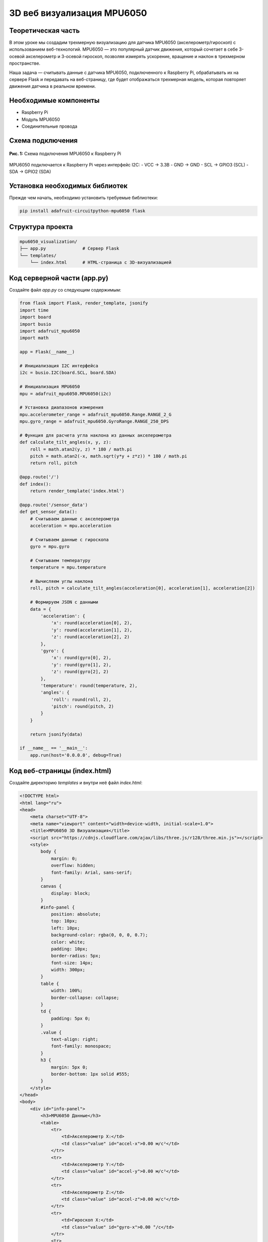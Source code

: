 ============================================================
3D веб визуализация MPU6050
============================================================

Теоретическая часть
------------------------------------
В этом уроке мы создадим трехмерную визуализацию для датчика MPU6050 (акселерометр/гироскоп) с использованием веб-технологий. MPU6050 — это популярный датчик движения, который сочетает в себе 3-осевой акселерометр и 3-осевой гироскоп, позволяя измерять ускорение, вращение и наклон в трехмерном пространстве.

Наша задача — считывать данные с датчика MPU6050, подключенного к Raspberry Pi, обрабатывать их на сервере Flask и передавать на веб-страницу, где будет отображаться трехмерная модель, которая повторяет движения датчика в реальном времени.

Необходимые компоненты
---------------------------------------
- Raspberry Pi
- Модуль MPU6050
- Соединительные провода

Схема подключения
----------------------------------
.. figure:: images/mpu6050_connection.png
   :width: 80%
   :align: center

   **Рис. 1:** Схема подключения MPU6050 к Raspberry Pi

MPU6050 подключается к Raspberry Pi через интерфейс I2C:
- VCC → 3.3В
- GND → GND
- SCL → GPIO3 (SCL)
- SDA → GPIO2 (SDA)

Установка необходимых библиотек
------------------------------------------------
Прежде чем начать, необходимо установить требуемые библиотеки:

.. code-block:: bash

   pip install adafruit-circuitpython-mpu6050 flask

Структура проекта
----------------------------------
.. code-block:: bash

   mpu6050_visualization/
   ├── app.py              # Сервер Flask
   └── templates/
       └── index.html      # HTML-страница с 3D-визуализацией

Код серверной части (app.py)
---------------------------------------------
Создайте файл `app.py` со следующим содержимым:

.. code-block:: python

   from flask import Flask, render_template, jsonify
   import time
   import board
   import busio
   import adafruit_mpu6050
   import math

   app = Flask(__name__)

   # Инициализация I2C интерфейса
   i2c = busio.I2C(board.SCL, board.SDA)

   # Инициализация MPU6050
   mpu = adafruit_mpu6050.MPU6050(i2c)

   # Установка диапазонов измерения
   mpu.accelerometer_range = adafruit_mpu6050.Range.RANGE_2_G
   mpu.gyro_range = adafruit_mpu6050.GyroRange.RANGE_250_DPS

   # Функция для расчета угла наклона из данных акселерометра
   def calculate_tilt_angles(x, y, z):
       roll = math.atan2(y, z) * 180 / math.pi
       pitch = math.atan2(-x, math.sqrt(y*y + z*z)) * 180 / math.pi
       return roll, pitch

   @app.route('/')
   def index():
       return render_template('index.html')

   @app.route('/sensor_data')
   def get_sensor_data():
       # Считываем данные с акселерометра
       acceleration = mpu.acceleration
       
       # Считываем данные с гироскопа
       gyro = mpu.gyro
       
       # Считываем температуру
       temperature = mpu.temperature
       
       # Вычисляем углы наклона
       roll, pitch = calculate_tilt_angles(acceleration[0], acceleration[1], acceleration[2])
       
       # Формируем JSON с данными
       data = {
           'acceleration': {
               'x': round(acceleration[0], 2),
               'y': round(acceleration[1], 2),
               'z': round(acceleration[2], 2)
           },
           'gyro': {
               'x': round(gyro[0], 2),
               'y': round(gyro[1], 2),
               'z': round(gyro[2], 2)
           },
           'temperature': round(temperature, 2),
           'angles': {
               'roll': round(roll, 2),
               'pitch': round(pitch, 2)
           }
       }
       
       return jsonify(data)

   if __name__ == '__main__':
       app.run(host='0.0.0.0', debug=True)

Код веб-страницы (index.html)
----------------------------------------------
Создайте директорию `templates` и внутри неё файл `index.html`:

.. code-block:: html

   <!DOCTYPE html>
   <html lang="ru">
   <head>
       <meta charset="UTF-8">
       <meta name="viewport" content="width=device-width, initial-scale=1.0">
       <title>MPU6050 3D Визуализация</title>
       <script src="https://cdnjs.cloudflare.com/ajax/libs/three.js/r128/three.min.js"></script>
       <style>
           body {
               margin: 0;
               overflow: hidden;
               font-family: Arial, sans-serif;
           }
           canvas {
               display: block;
           }
           #info-panel {
               position: absolute;
               top: 10px;
               left: 10px;
               background-color: rgba(0, 0, 0, 0.7);
               color: white;
               padding: 10px;
               border-radius: 5px;
               font-size: 14px;
               width: 300px;
           }
           table {
               width: 100%;
               border-collapse: collapse;
           }
           td {
               padding: 5px 0;
           }
           .value {
               text-align: right;
               font-family: monospace;
           }
           h3 {
               margin: 5px 0;
               border-bottom: 1px solid #555;
           }
       </style>
   </head>
   <body>
       <div id="info-panel">
           <h3>MPU6050 Данные</h3>
           <table>
               <tr>
                   <td>Акселерометр X:</td>
                   <td class="value" id="accel-x">0.00 м/с²</td>
               </tr>
               <tr>
                   <td>Акселерометр Y:</td>
                   <td class="value" id="accel-y">0.00 м/с²</td>
               </tr>
               <tr>
                   <td>Акселерометр Z:</td>
                   <td class="value" id="accel-z">0.00 м/с²</td>
               </tr>
               <tr>
                   <td>Гироскоп X:</td>
                   <td class="value" id="gyro-x">0.00 °/с</td>
               </tr>
               <tr>
                   <td>Гироскоп Y:</td>
                   <td class="value" id="gyro-y">0.00 °/с</td>
               </tr>
               <tr>
                   <td>Гироскоп Z:</td>
                   <td class="value" id="gyro-z">0.00 °/с</td>
               </tr>
               <tr>
                   <td>Roll:</td>
                   <td class="value" id="roll">0.00°</td>
               </tr>
               <tr>
                   <td>Pitch:</td>
                   <td class="value" id="pitch">0.00°</td>
               </tr>
               <tr>
                   <td>Температура:</td>
                   <td class="value" id="temp">0.00 °C</td>
               </tr>
           </table>
       </div>

       <script>
           // Инициализация Three.js
           const scene = new THREE.Scene();
           const camera = new THREE.PerspectiveCamera(75, window.innerWidth / window.innerHeight, 0.1, 1000);
           const renderer = new THREE.WebGLRenderer({ antialias: true });

           renderer.setSize(window.innerWidth, window.innerHeight);
           renderer.setClearColor(0x333333);
           document.body.appendChild(renderer.domElement);

           // Добавление освещения
           const ambientLight = new THREE.AmbientLight(0x404040);
           scene.add(ambientLight);

           const directionalLight = new THREE.DirectionalLight(0xffffff, 1);
           directionalLight.position.set(1, 1, 1);
           scene.add(directionalLight);

           // Создание куба
           const cubeSize = 4;
           const geometry = new THREE.BoxGeometry(cubeSize, cubeSize/4, cubeSize*1.5);
           
           // Материалы для каждой грани с разными цветами
           const materials = [
               new THREE.MeshPhongMaterial({ color: 0xff0000 }), // правая сторона - красная
               new THREE.MeshPhongMaterial({ color: 0x00ff00 }), // левая сторона - зеленая
               new THREE.MeshPhongMaterial({ color: 0x0000ff }), // верхняя сторона - синяя
               new THREE.MeshPhongMaterial({ color: 0xffff00 }), // нижняя сторона - желтая
               new THREE.MeshPhongMaterial({ color: 0xff00ff }), // передняя сторона - пурпурная
               new THREE.MeshPhongMaterial({ color: 0x00ffff })  // задняя сторона - голубая
           ];

           const cube = new THREE.Mesh(geometry, materials);
           scene.add(cube);
           
           // Создаем координатные оси для наглядности
           const axesHelper = new THREE.AxesHelper(10);
           scene.add(axesHelper);

           // Позиция камеры
           camera.position.z = 10;

           // Обработка изменения размера окна
           window.addEventListener('resize', () => {
               const width = window.innerWidth;
               const height = window.innerHeight;
               renderer.setSize(width, height);
               camera.aspect = width / height;
               camera.updateProjectionMatrix();
           });

           // Функция обновления данных с сервера
           function updateSensorData() {
               fetch('/sensor_data')
                   .then(response => response.json())
                   .then(data => {
                       // Обновляем текстовую информацию
                       document.getElementById('accel-x').textContent = data.acceleration.x + ' м/с²';
                       document.getElementById('accel-y').textContent = data.acceleration.y + ' м/с²';
                       document.getElementById('accel-z').textContent = data.acceleration.z + ' м/с²';
                       document.getElementById('gyro-x').textContent = data.gyro.x + ' °/с';
                       document.getElementById('gyro-y').textContent = data.gyro.y + ' °/с';
                       document.getElementById('gyro-z').textContent = data.gyro.z + ' °/с';
                       document.getElementById('roll').textContent = data.angles.roll + '°';
                       document.getElementById('pitch').textContent = data.angles.pitch + '°';
                       document.getElementById('temp').textContent = data.temperature + ' °C';
                       
                       // Обновляем положение куба
                       // Сбрасываем предыдущие вращения
                       cube.rotation.set(0, 0, 0);
                       
                       // Применяем новые вращения
                       // Преобразуем градусы в радианы
                       const rollRad = data.angles.roll * Math.PI / 180;
                       const pitchRad = data.angles.pitch * Math.PI / 180;
                       
                       // Применяем вращение с использованием матрицы поворота
                       // для сохранения правильного порядка вращения
                       cube.rotateZ(rollRad);  // Вращение вокруг оси Z (Roll)
                       cube.rotateX(pitchRad); // Вращение вокруг оси X (Pitch)
                   })
                   .catch(error => console.error('Ошибка получения данных:', error));
           }

           // Функция анимации сцены
           function animate() {
               requestAnimationFrame(animate);
               renderer.render(scene, camera);
           }
           
           // Запускаем анимацию
           animate();
           
           // Обновляем данные каждые 100 мс
           setInterval(updateSensorData, 100);
       </script>
   </body>
   </html>

Разбор кода
----------------------------

### Серверная часть (app.py)

**Инициализация и настройка:**

В этом блоке мы настраиваем Flask, инициализируем I2C интерфейс и датчик MPU6050:

.. code-block:: python

   from flask import Flask, render_template, jsonify
   import time
   import board
   import busio
   import adafruit_mpu6050
   import math

   app = Flask(__name__)

   # Инициализация I2C интерфейса
   i2c = busio.I2C(board.SCL, board.SDA)

   # Инициализация MPU6050
   mpu = adafruit_mpu6050.MPU6050(i2c)

   # Установка диапазонов измерения
   mpu.accelerometer_range = adafruit_mpu6050.Range.RANGE_2_G
   mpu.gyro_range = adafruit_mpu6050.GyroRange.RANGE_250_DPS

**Расчёт углов наклона:**

Функция `calculate_tilt_angles` вычисляет углы наклона (roll и pitch) из данных акселерометра:

.. code-block:: python

   def calculate_tilt_angles(x, y, z):
       roll = math.atan2(y, z) * 180 / math.pi
       pitch = math.atan2(-x, math.sqrt(y*y + z*z)) * 180 / math.pi
       return roll, pitch

Здесь:
- `roll` - угол наклона вокруг оси X (качение)
- `pitch` - угол наклона вокруг оси Y (тангаж)

Углы вычисляются с использованием тригонометрических функций и преобразуются из радиан в градусы.

**Маршруты Flask:**

Создаем два маршрута: один для отображения главной страницы, второй для получения данных с сенсора:

.. code-block:: python

   @app.route('/')
   def index():
       return render_template('index.html')

   @app.route('/sensor_data')
   def get_sensor_data():
       # Считываем данные с акселерометра, гироскопа и температуру
       # ...
       # Возвращаем данные в формате JSON
       return jsonify(data)

Маршрут `/sensor_data` считывает текущие значения с датчика, вычисляет углы наклона и формирует структурированный JSON-ответ с округлёнными до двух знаков после запятой значениями.

### Клиентская часть (index.html)

**HTML-структура и CSS:**

HTML-документ содержит информационную панель для отображения значений датчика и область для 3D-рендеринга:

.. code-block:: html

   <div id="info-panel">
       <h3>MPU6050 Данные</h3>
       <table>
           <!-- Строки таблицы для отображения данных -->
       </table>
   </div>

CSS стили оформляют интерфейс: создают полупрозрачную информационную панель, форматируют таблицу данных и настраивают отображение 3D-холста.

**Инициализация Three.js:**

В этой части мы настраиваем 3D-сцену, камеру, рендерер и освещение:

.. code-block:: javascript

   // Инициализация Three.js
   const scene = new THREE.Scene();
   const camera = new THREE.PerspectiveCamera(75, window.innerWidth / window.innerHeight, 0.1, 1000);
   const renderer = new THREE.WebGLRenderer({ antialias: true });

   renderer.setSize(window.innerWidth, window.innerHeight);
   renderer.setClearColor(0x333333);
   document.body.appendChild(renderer.domElement);

   // Добавление освещения
   const ambientLight = new THREE.AmbientLight(0x404040);
   scene.add(ambientLight);

   const directionalLight = new THREE.DirectionalLight(0xffffff, 1);
   directionalLight.position.set(1, 1, 1);
   scene.add(directionalLight);

**Создание 3D-модели:**

Создаем куб с разноцветными гранями и координатные оси для наглядности:

.. code-block:: javascript

   // Создание куба
   const cubeSize = 4;
   const geometry = new THREE.BoxGeometry(cubeSize, cubeSize/4, cubeSize*1.5);
   
   // Материалы для каждой грани с разными цветами
   const materials = [
       new THREE.MeshPhongMaterial({ color: 0xff0000 }), // правая сторона - красная
       new THREE.MeshPhongMaterial({ color: 0x00ff00 }), // левая сторона - зеленая
       // ...
   ];

   const cube = new THREE.Mesh(geometry, materials);
   scene.add(cube);
   
   // Создаем координатные оси для наглядности
   const axesHelper = new THREE.AxesHelper(10);
   scene.add(axesHelper);

**Обновление данных и анимация:**

Эта часть кода отвечает за получение данных с сервера и обновление 3D-модели и информационной панели:

.. code-block:: javascript

   // Функция обновления данных с сервера
   function updateSensorData() {
       fetch('/sensor_data')
           .then(response => response.json())
           .then(data => {
               // Обновляем текстовую информацию
               // ...
               
               // Обновляем положение куба
               cube.rotation.set(0, 0, 0);
               
               // Преобразуем градусы в радианы и применяем вращения
               const rollRad = data.angles.roll * Math.PI / 180;
               const pitchRad = data.angles.pitch * Math.PI / 180;
               
               cube.rotateZ(rollRad);  // Вращение вокруг оси Z (Roll)
               cube.rotateX(pitchRad); // Вращение вокруг оси X (Pitch)
           })
           .catch(error => console.error('Ошибка получения данных:', error));
   }

   // Функция анимации сцены и обновление данных
   function animate() {
       requestAnimationFrame(animate);
       renderer.render(scene, camera);
   }
   
   animate();
   setInterval(updateSensorData, 100);

Запуск проекта
-------------------------------

1. Создайте директорию для проекта и внутри неё папку `templates`:

   .. code-block:: bash

      mkdir -p mpu6050_visualization/templates
      cd mpu6050_visualization

2. Создайте файлы `app.py` и `templates/index.html` с приведенным выше кодом.

3. Запустите Flask-приложение:

   .. code-block:: bash

      python app.py

4. Откройте браузер и перейдите по адресу:

   .. code-block:: bash

      http://<IP-адрес_Raspberry_Pi>:5000

Ожидаемый результат
------------------------------------

После запуска приложения вы увидите веб-страницу с 3D-моделью (плоский прямоугольник) и информационной панелью, отображающей данные с датчика MPU6050:

- 3D-модель будет вращаться, имитируя движения датчика MPU6050
- Информационная панель будет отображать текущие значения акселерометра, гироскопа, углов наклона и температуры

.. figure:: images/mpu6050_3d_visualization.png
   :width: 80%
   :align: center

   **Рис. 2:** Пример 3D-визуализации данных MPU6050

Когда вы наклоняете или поворачиваете датчик MPU6050, 3D-модель на экране будет повторять эти движения в реальном времени.

Расширение проекта
----------------------------------

Вы можете расширить проект несколькими способами:

1. **Добавьте Yaw (рыскание)**
   
   Для более точного отслеживания ориентации добавьте вычисление угла Yaw с использованием расширенного фильтра Калмана или комплементарного фильтра, который комбинирует данные гироскопа и акселерометра.

2. **Улучшите 3D-модель**
   
   Замените куб на более сложную модель, например, на модель самолёта или дрона, чтобы лучше визуализировать ориентацию.

3. **Добавьте запись данных**
   
   Реализуйте функцию записи данных с датчика для последующего анализа или воспроизведения движений.

4. **Реализуйте калибровку**
   
   Добавьте возможность калибровки датчика для более точных показаний.

Завершение работы
----------------------------------
Для остановки сервера нажмите **Ctrl + C** в терминале.

Поздравляем! 🎉 Вы успешно создали 3D-визуализацию для датчика MPU6050 с использованием Flask и Three.js. Теперь вы можете наглядно отслеживать ориентацию датчика в пространстве и использовать эти данные для различных проектов.
